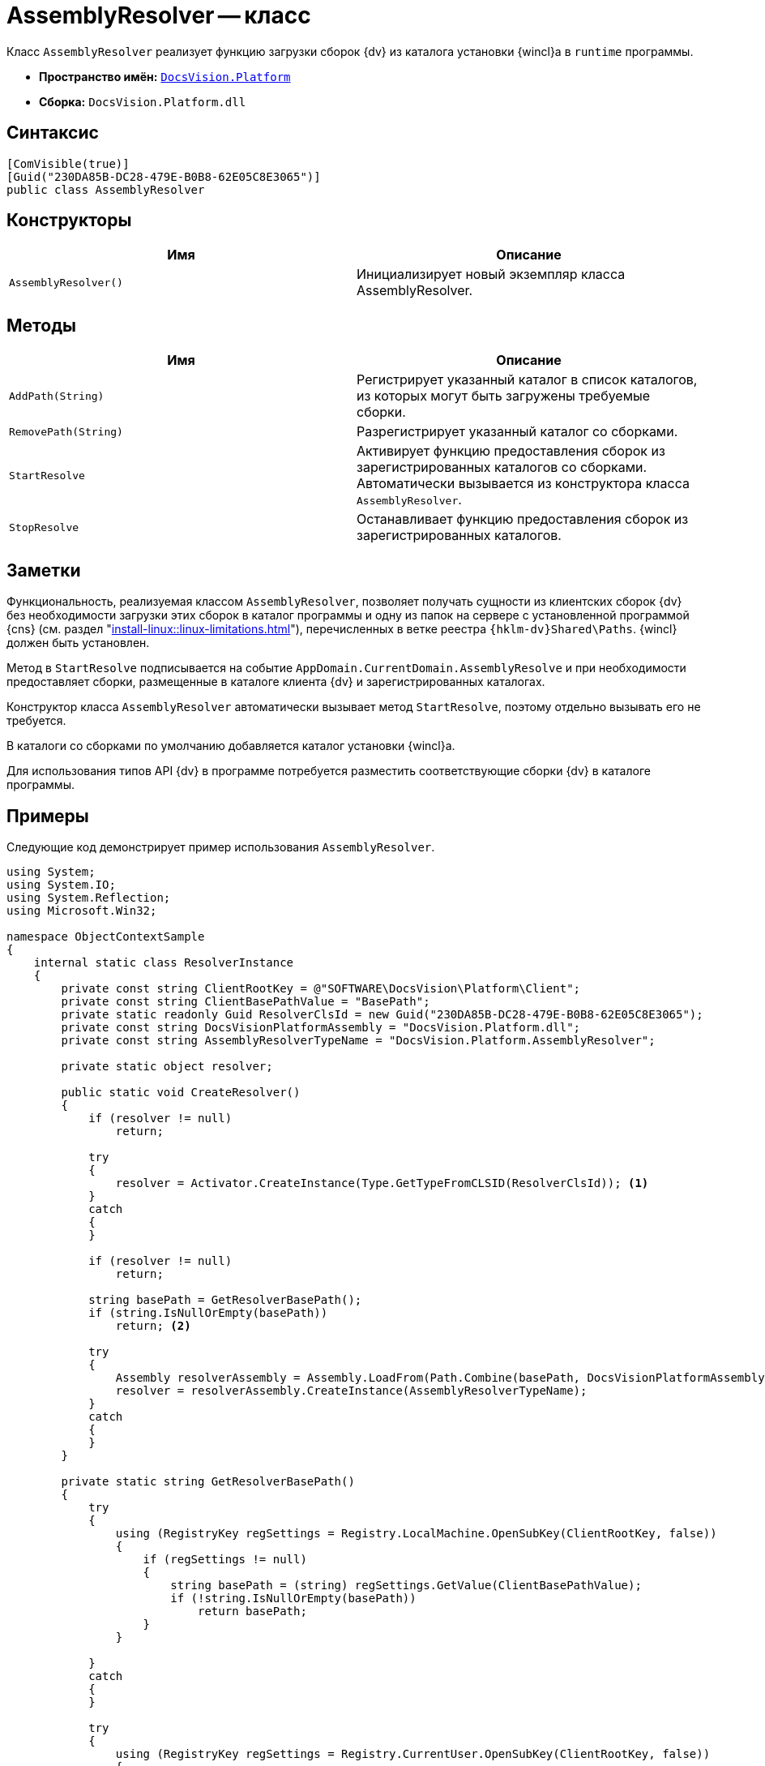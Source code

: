 = AssemblyResolver -- класс

Класс `AssemblyResolver` реализует функцию загрузки сборок {dv} из каталога установки {wincl}а в `runtime` программы.

* *Пространство имён:* `xref:Platform-CardHost:Platform_NS.adoc[DocsVision.Platform]`
* *Сборка:* `DocsVision.Platform.dll`

== Синтаксис

[source,csharp]
----
[ComVisible(true)]
[Guid("230DA85B-DC28-479E-B0B8-62E05C8E3065")]
public class AssemblyResolver
----

== Конструкторы

[cols=",",options="header"]
|===
|Имя |Описание
|`AssemblyResolver()` |Инициализирует новый экземпляр класса AssemblyResolver.
|===

== Методы

[cols=",",options="header"]
|===
|Имя |Описание
|`AddPath(String)` |Регистрирует указанный каталог в список каталогов, из которых могут быть загружены требуемые сборки.
|`RemovePath(String)` |Разрегистрирует указанный каталог со сборками.
|`StartResolve` |Активирует функцию предоставления сборок из зарегистрированных каталогов со сборками. Автоматически вызывается из конструктора класса `AssemblyResolver`.
|`StopResolve` |Останавливает функцию предоставления сборок из зарегистрированных каталогов.
|===

== Заметки

Функциональность, реализуемая классом `AssemblyResolver`, позволяет получать сущности из клиентских сборок {dv} без необходимости загрузки этих сборок в каталог программы и одну из папок на сервере с установленной программой {cns} (см. раздел "xref:install-linux::linux-limitations.adoc[]"), перечисленных в ветке реестра `{hklm-dv}Shared\Paths`. {wincl} должен быть установлен.

Метод в `StartResolve` подписывается на событие `AppDomain.CurrentDomain.AssemblyResolve` и при необходимости предоставляет сборки, размещенные в каталоге клиента {dv} и зарегистрированных каталогах.

Конструктор класса `AssemblyResolver` автоматически вызывает метод `StartResolve`, поэтому отдельно вызывать его не требуется.

В каталоги со сборками по умолчанию добавляется каталог установки {wincl}а.

Для использования типов API {dv} в программе потребуется разместить соответствующие сборки {dv} в каталоге программы.

== Примеры

Следующие код демонстрирует пример использования `AssemblyResolver`.

[source,csharp]
----
using System;
using System.IO;
using System.Reflection;
using Microsoft.Win32;

namespace ObjectContextSample
{
    internal static class ResolverInstance
    {
        private const string ClientRootKey = @"SOFTWARE\DocsVision\Platform\Client";
        private const string ClientBasePathValue = "BasePath";
        private static readonly Guid ResolverClsId = new Guid("230DA85B-DC28-479E-B0B8-62E05C8E3065");
        private const string DocsVisionPlatformAssembly = "DocsVision.Platform.dll";
        private const string AssemblyResolverTypeName = "DocsVision.Platform.AssemblyResolver";

        private static object resolver;

        public static void CreateResolver()
        {
            if (resolver != null)
                return;

            try
            {
                resolver = Activator.CreateInstance(Type.GetTypeFromCLSID(ResolverClsId)); <.>
            }
            catch
            {
            }

            if (resolver != null)
                return;

            string basePath = GetResolverBasePath();
            if (string.IsNullOrEmpty(basePath))
                return; <.>

            try
            {
                Assembly resolverAssembly = Assembly.LoadFrom(Path.Combine(basePath, DocsVisionPlatformAssembly));
                resolver = resolverAssembly.CreateInstance(AssemblyResolverTypeName);
            }
            catch
            {
            }
        }

        private static string GetResolverBasePath()
        {
            try
            {
                using (RegistryKey regSettings = Registry.LocalMachine.OpenSubKey(ClientRootKey, false))
                {
                    if (regSettings != null)
                    {
                        string basePath = (string) regSettings.GetValue(ClientBasePathValue);
                        if (!string.IsNullOrEmpty(basePath))
                            return basePath;
                    }
                }

            }
            catch
            {
            }

            try
            {
                using (RegistryKey regSettings = Registry.CurrentUser.OpenSubKey(ClientRootKey, false))
                {
                    if (regSettings != null)
                    {
                        string basePath = (string) regSettings.GetValue(ClientBasePathValue);
                        if (!string.IsNullOrEmpty(basePath))
                            return basePath;
                    }
                }
            }
            catch
            {
            }

            return null;
        }
    }
}
----
<.> Создаем по CLSID.
<.> Если не смогли, ищем по пути из реестра.
